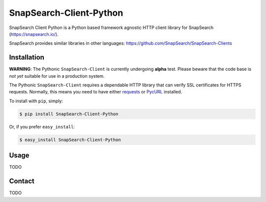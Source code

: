 ========================
SnapSearch-Client-Python
========================

.. image:: http://badge.fury.io/py/SnapSearch-Client-Python.png
   :target: http://badge.fury.io/py/SnapSearch-Client-Python

.. image:: https://pypip.in/d/SnapSearch-Client-Python/badge.png?period=month
   :target: https://crate.io/packages/SnapSearch-Client-Python/
   :alt: Downloads

.. image:: https://pypip.in/license/SnapSearch-Client-Python/badge.png
   :target: https://pypi.python.org/pypi/SnapSearch-Client-Python/
   :alt: License

SnapSearch Client Python is a Python based framework agnostic HTTP client
library for SnapSearch (https://snapsearch.io/).

SnapSearch provides similar libraries in other languages:
https://github.com/SnapSearch/SnapSearch-Clients


Installation
============

**WARNING**: The Pythonic ``SnapSearch-Client`` is currently undergoing
**alpha** test. Please beware that the code base is *not yet* suitable for use
in a production system.

The Pythonic ``SnapSearch-Client`` requires a dependable HTTP library that can
verify SSL certificates for HTTPS requests. Normally, this means you need to
have either `requests`_ or `PycURL`_ installed.

.. _`PycURL`: http://pycurl.sourceforge.net/
.. _`requests`: http://python-requests.org/

To install with ``pip``, simply:

.. code-block:: bash

    $ pip install SnapSearch-Client-Python

Or, if you prefer ``easy_install``:

.. code-block:: bash

    $ easy_install SnapSearch-Client-Python


Usage
=====

TODO


Contact
=======

TODO

